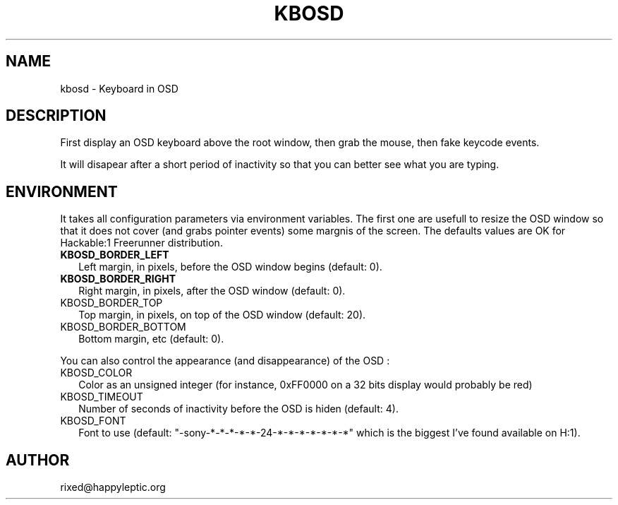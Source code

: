 .TH KBOSD 1 "October 29, 2009" "FreeRunner Extra" "KbOSD - Virtual OSD Keyboard"
.SH NAME
kbosd \- Keyboard in OSD
.SH DESCRIPTION
First display an OSD keyboard above the root window, then grab the mouse, then
fake keycode events.
.PP
It will disapear after a short period of inactivity so that you can better see
what you are typing.
.SH ENVIRONMENT
It takes all configuration parameters via environment variables.
The first one are usefull to resize the OSD window so that it does not cover
(and grabs pointer events) some margnis of the screen. The defaults values are
OK for Hackable:1 Freerunner distribution.
.IP \fBKBOSD_BORDER_LEFT\fP 2
Left margin, in pixels, before the OSD window begins (default: 0).
.IP \fBKBOSD_BORDER_RIGHT\fP 2
Right margin, in pixels, after the OSD window (default: 0).
.IP KBOSD_BORDER_TOP 2
Top margin, in pixels, on top of the OSD window (default: 20).
.IP KBOSD_BORDER_BOTTOM 2
Bottom margin, etc (default: 0).
.PP
You can also control the appearance (and disappearance) of the OSD :
.IP KBOSD_COLOR 2
Color as an unsigned integer (for instance, 0xFF0000 on a 32 bits display
would probably be red)
.IP KBOSD_TIMEOUT 2
Number of seconds of inactivity before the OSD is hiden (default: 4).
.IP KBOSD_FONT 2
Font to use (default: "-sony-*-*-*-*-*-24-*-*-*-*-*-*-*" which is the
biggest I've found available on H:1).
.SH AUTHOR
rixed@happyleptic.org
